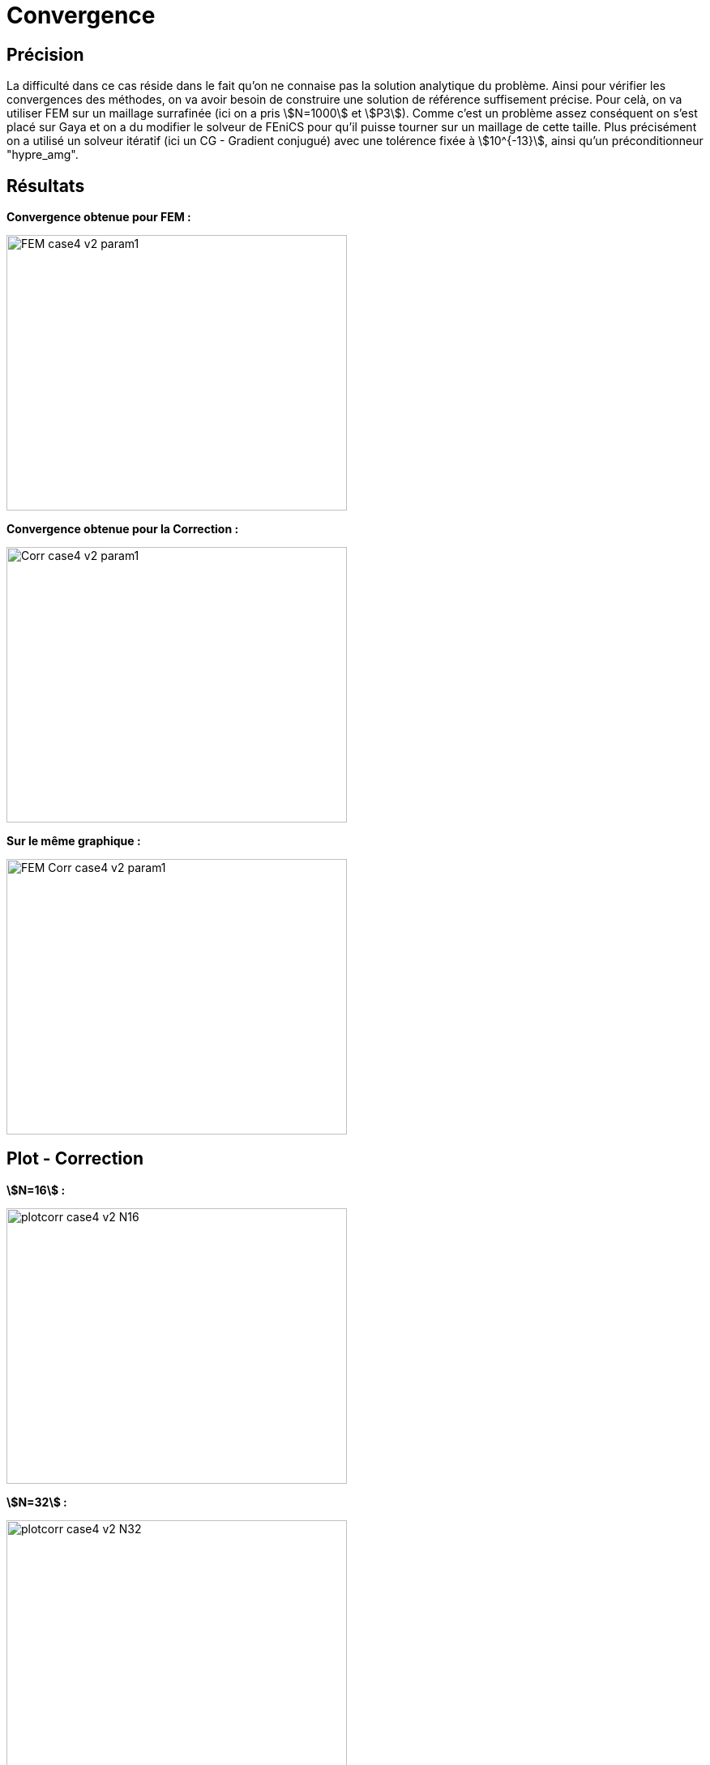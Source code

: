 # Convergence
:cvg_dir: cvg/

## Précision

La difficulté dans ce cas réside dans le fait qu'on ne connaise pas la solution analytique du problème. Ainsi pour vérifier les convergences des méthodes, on va avoir besoin de construire une solution de référence suffisement précise. Pour celà, on va utiliser FEM sur un maillage surrafinée (ici on a pris stem:[N=1000] et stem:[P3]). Comme c'est un problème assez conséquent on s'est placé sur Gaya et on a du modifier le solveur de FEniCS pour qu'il puisse tourner sur un maillage de cette taille. Plus précisément on a utilisé un solveur itératif (ici un CG - Gradient conjugué) avec une tolérence fixée à stem:[10^{-13}], ainsi qu'un préconditionneur "hypre_amg".

## Résultats

**Convergence obtenue pour FEM :**

image::{cvg_dir}FEM_case4_v2_param1.png[width=420.0,height=340.0]

**Convergence obtenue pour la Correction :**

image::{cvg_dir}Corr_case4_v2_param1.png[width=420.0,height=340.0]

**Sur le même graphique :** 

image::{cvg_dir}FEM-Corr_case4_v2_param1.png[width=420.0,height=340.0]

## Plot - Correction

**stem:[N=16] :** 

image::{cvg_dir}case4_sup/plotcorr_case4_v2_N16.png[width=420.0,height=340.0]

**stem:[N=32] :** 

image::{cvg_dir}case4_sup/plotcorr_case4_v2_N32.png[width=420.0,height=340.0]

**stem:[N=64] :** 

image::{cvg_dir}case4_sup/plotcorr_case4_v2_N64.png[width=420.0,height=340.0]